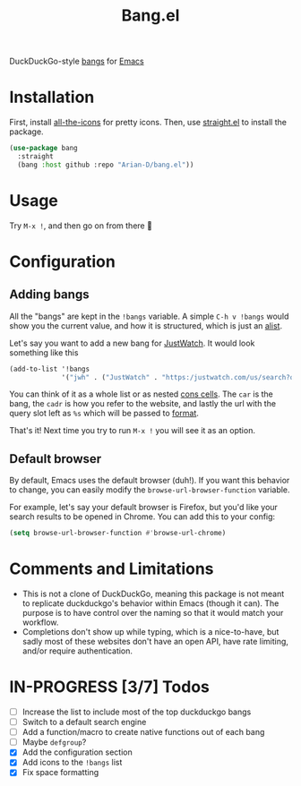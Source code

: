 #+title: Bang.el

DuckDuckGo-style [[https://duckduckgo.com/bang][bangs]] for [[https://www.gnu.org/software/emacs/][Emacs]]

* Installation
First, install [[https://github.com/domtronn/all-the-icons.el][all-the-icons]] for pretty icons. Then, use [[https://github.com/radian-software/straight.el][straight.el]]
to install the package.
#+begin_src emacs-lisp
  (use-package bang
    :straight
    (bang :host github :repo "Arian-D/bang.el"))
#+end_src

* Usage
Try ~M-x !~, and then go on from there 🙂

* Configuration
** Adding bangs
All the "bangs" are kept in the ~!bangs~ variable. A simple ~C-h v !bangs~
would show you the current value, and how it is structured, which is
just an [[https://www.gnu.org/software/emacs/manual/html_node/elisp/Association-Lists.html][alist]].

Let's say you want to add a new bang for [[https://www.justwatch.com/][JustWatch]]. It would look
something like this
#+begin_src emacs-lisp
  (add-to-list '!bangs
               '("jwh" . ("JustWatch" . "https:/justwatch.com/us/search?q=%s")))
#+end_src

You can think of it as a whole list or as nested [[https://www.gnu.org/software/emacs/manual/html_node/elisp/Cons-Cell-Type.html][cons cells]]. The ~car~
is the bang, the ~cadr~ is how you refer to the website, and lastly the
url with the query slot left as ~%s~ which will be passed to [[https://www.gnu.org/software/emacs/manual/html_node/elisp/Formatting-Strings.html][format]].

That's it! Next time you try to run ~M-x !~ you will see it as an
option.

** Default browser
By default, Emacs uses the default browser (duh!). If you want this
behavior to change, you can easily modify the
~browse-url-browser-function~ variable.

For example, let's say your default browser is Firefox, but you'd like
your search results to be opened in Chrome. You can add this to your
config:
#+begin_src emacs-lisp
  (setq browse-url-browser-function #'browse-url-chrome)
#+end_src

* Comments and Limitations
- This is not a clone of DuckDuckGo, meaning this package is not meant to
  replicate duckduckgo's behavior within Emacs (though it can). The
  purpose is to have control over the naming so that it would match
  your workflow.
- Completions don't show up while typing, which is a nice-to-have, but
  sadly most of these websites don't have an open API, have rate
  limiting, and/or require authentication.

* IN-PROGRESS [3/7] Todos

- [ ] Increase the list to include most of the top duckduckgo bangs
- [ ] Switch to a default search engine
- [ ] Add a function/macro to create native functions out of each bang
- [ ] Maybe ~defgroup~?
- [X] Add the configuration section
- [X] Add icons to the ~!bangs~ list
- [X] Fix space formatting
